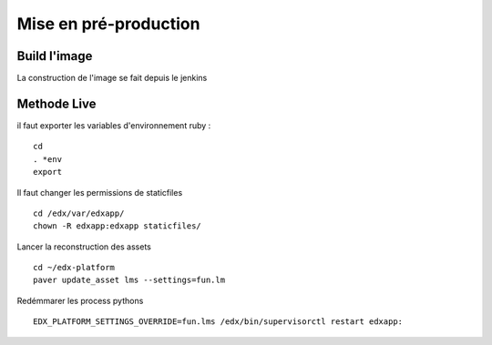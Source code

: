 =============================
Mise en pré-production
=============================


Build l'image
-------------

La construction de l'image se fait depuis le jenkins



Methode Live
------------

il faut exporter les variables d'environnement ruby :

::

    cd
    . *env
    export 

Il faut changer les permissions de staticfiles

::

    cd /edx/var/edxapp/
    chown -R edxapp:edxapp staticfiles/

Lancer la reconstruction des assets

::

    cd ~/edx-platform
    paver update_asset lms --settings=fun.lm

Redémmarer les process pythons

::

    EDX_PLATFORM_SETTINGS_OVERRIDE=fun.lms /edx/bin/supervisorctl restart edxapp: